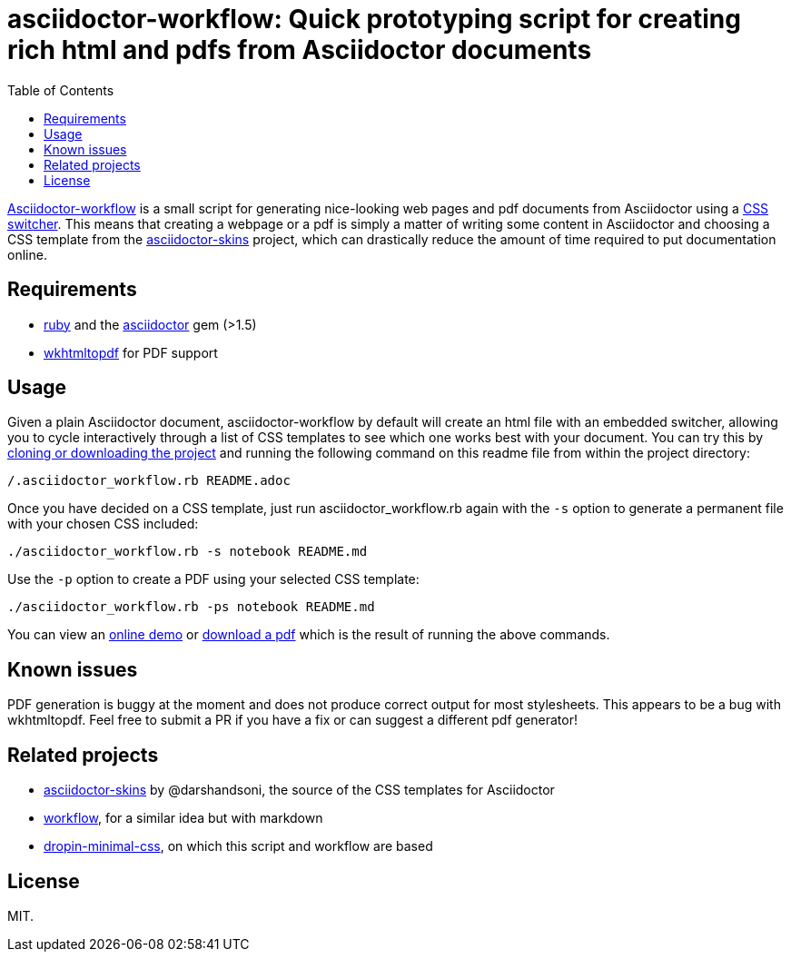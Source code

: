 :toc: left

= asciidoctor-workflow: Quick prototyping script for creating rich html and pdfs from Asciidoctor documents

https://github.com/dohliam/asciidoctor-workflow[Asciidoctor-workflow] is a small script for generating nice-looking web pages and pdf documents from Asciidoctor using a https://github.com/darshandsoni/asciidoctor-skins[CSS switcher]. This means that creating a webpage or a pdf is simply a matter of writing some content in Asciidoctor and choosing a CSS template from the https://github.com/darshandsoni/asciidoctor-skins[asciidoctor-skins] project, which can drastically reduce the amount of time required to put documentation online.

== Requirements

* https://www.ruby-lang.org/[ruby] and the https://github.com/asciidoctor/asciidoctor[asciidoctor] gem (>1.5)
* https://github.com/wkhtmltopdf/wkhtmltopdf[wkhtmltopdf] for PDF support

== Usage

Given a plain Asciidoctor document, asciidoctor-workflow by default will create an html file with an embedded switcher, allowing you to cycle interactively through a list of CSS templates to see which one works best with your document. You can try this by https://github.com/dohliam/asciidoctor-workflow[cloning or downloading the project] and running the following command on this readme file from within the project directory:

----
/.asciidoctor_workflow.rb README.adoc
----

Once you have decided on a CSS template, just run asciidoctor_workflow.rb again with the `-s` option to generate a permanent file with your chosen CSS included:

----
./asciidoctor_workflow.rb -s notebook README.md
----

Use the `-p` option to create a PDF using your selected CSS template:

----
./asciidoctor_workflow.rb -ps notebook README.md
----

You can view an https://dohliam.github.io/asciidoctor-workflow[online demo] or https://dohliam.github.io/asciidoctor-workflow/asciidoctor-workflow.pdf[download a pdf] which is the result of running the above commands.

== Known issues

PDF generation is buggy at the moment and does not produce correct output for most stylesheets. This appears to be a bug with wkhtmltopdf. Feel free to submit a PR if you have a fix or can suggest a different pdf generator!

== Related projects

* https://github.com/darshandsoni/asciidoctor-skins[asciidoctor-skins] by @darshandsoni, the source of the CSS templates for Asciidoctor
* https://github.com/dohliam/workflow[workflow], for a similar idea but with markdown
* https://github.com/dohliam/dropin-minimal-css[dropin-minimal-css], on which this script and workflow are based

== License

MIT.
